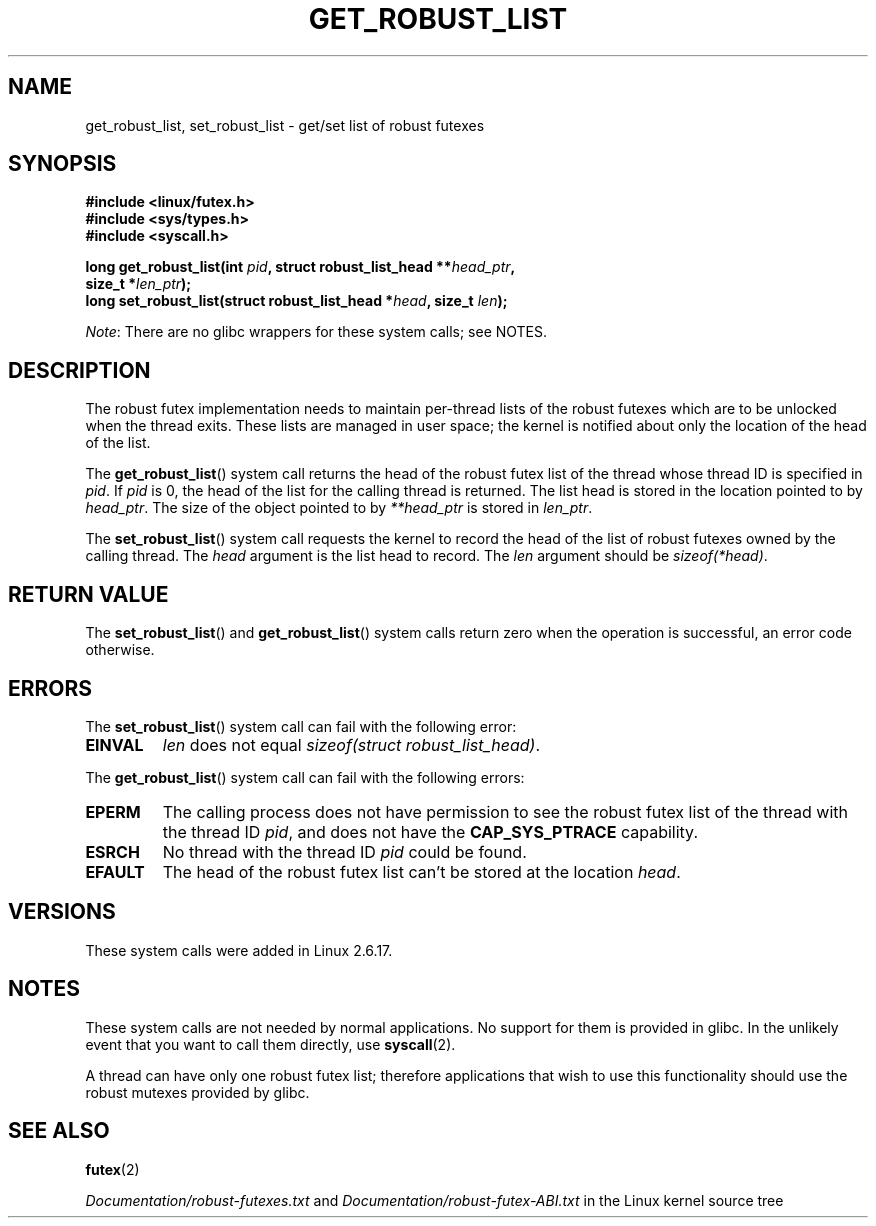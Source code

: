 .\" Copyright (C) 2006 Red Hat, Inc. All Rights Reserved.
.\" Written by Ivana Varekova <varekova@redhat.com>
.\"
.\" %%%LICENSE_START(VERBATIM)
.\" Permission is granted to make and distribute verbatim copies of this
.\" manual provided the copyright notice and this permission notice are
.\" preserved on all copies.
.\"
.\" Permission is granted to copy and distribute modified versions of this
.\" manual under the conditions for verbatim copying, provided that the
.\" entire resulting derived work is distributed under the terms of a
.\" permission notice identical to this one.
.\"
.\" Since the Linux kernel and libraries are constantly changing, this
.\" manual page may be incorrect or out-of-date.  The author(s) assume no
.\" responsibility for errors or omissions, or for damages resulting from
.\" the use of the information contained herein.  The author(s) may not
.\" have taken the same level of care in the production of this manual,
.\" which is licensed free of charge, as they might when working
.\" professionally.
.\"
.\" Formatted or processed versions of this manual, if unaccompanied by
.\" the source, must acknowledge the copyright and authors of this work.
.\" %%%LICENSE_END
.\"
.\" FIXME Something could be added to this page (or exit(2))
.\"       about exit_robust_list processing
.\"
.TH GET_ROBUST_LIST 2 2015-01-22 Linux "Linux System Calls"
.SH NAME
get_robust_list, set_robust_list \- get/set list of robust futexes
.SH SYNOPSIS
.nf
.B #include <linux/futex.h>
.B #include <sys/types.h>
.B #include <syscall.h>
.sp
.BI "long get_robust_list(int " pid ", struct robust_list_head **" head_ptr ,
.BI "                     size_t *" len_ptr );
.BI "long set_robust_list(struct robust_list_head *" head ", size_t " len );
.fi

.IR Note :
There are no glibc wrappers for these system calls; see NOTES.
.SH DESCRIPTION
The robust futex implementation needs to maintain per-thread lists of
the robust futexes which are to be unlocked when the thread exits.
These lists are managed in user space; the kernel is notified about only
the location of the head of the list.

The
.BR get_robust_list ()
system call returns the head of the robust futex list of the thread
whose thread ID is specified in
.IR pid .
If
.I pid
is 0,
the head of the list for the calling thread is returned.
The list head is stored in the location pointed to by
.IR head_ptr .
The size of the object pointed to by
.I **head_ptr
is stored in
.IR len_ptr .

The
.BR set_robust_list ()
system call requests the kernel to record the head of the list of
robust futexes owned by the calling thread.
The
.I head
argument is the list head to record.
The
.I len
argument should be
.IR sizeof(*head) .
.SH RETURN VALUE
The
.BR set_robust_list ()
and
.BR get_robust_list ()
system calls return zero when the operation is successful,
an error code otherwise.
.SH ERRORS
The
.BR set_robust_list ()
system call can fail with the following error:
.TP
.B EINVAL
.I len
does not equal
.IR "sizeof(struct\ robust_list_head)" .
.PP
The
.BR get_robust_list ()
system call can fail with the following errors:
.TP
.B EPERM
The calling process does not have permission to see the robust futex list of
the thread with the thread ID
.IR pid ,
and does not have the
.BR CAP_SYS_PTRACE
capability.
.TP
.B ESRCH
No thread with the thread ID
.I pid
could be found.
.TP
.B EFAULT
The head of the robust futex list can't be stored at the location
.IR head .
.SH VERSIONS
These system calls were added in Linux 2.6.17.
.SH NOTES
These system calls are not needed by normal applications.
No support for them is provided in glibc.
In the unlikely event that you want to call them directly, use
.BR syscall (2).

A thread can have only one robust futex list;
therefore applications that wish
to use this functionality should use the robust mutexes provided by glibc.
.SH SEE ALSO
.BR futex (2)
.\" .BR pthread_mutexattr_setrobust_np (3)

.IR Documentation/robust-futexes.txt
and
.IR Documentation/robust-futex-ABI.txt
in the Linux kernel source tree
.\" http://lwn.net/Articles/172149/
